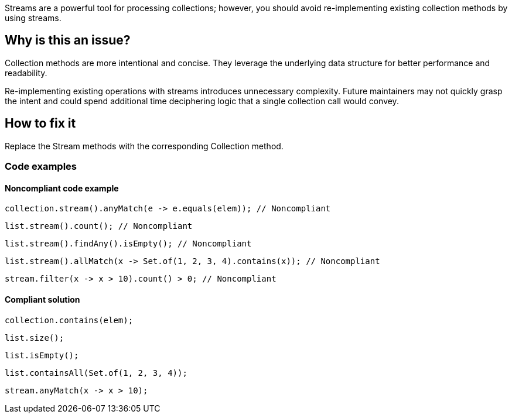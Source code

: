 Streams are a powerful tool for processing collections; however, you should avoid re-implementing existing collection methods by using streams.

== Why is this an issue?
Collection methods are more intentional and concise. They leverage the underlying data structure for better performance and readability. 

Re-implementing existing operations with streams introduces unnecessary complexity. 
Future maintainers may not quickly grasp the intent and could spend additional time deciphering logic that a single collection call would convey. 


== How to fix it
Replace the Stream methods with the corresponding Collection method.

=== Code examples

==== Noncompliant code example

[source,java,diff-id=1,diff-type=noncompliant]
----
collection.stream().anyMatch(e -> e.equals(elem)); // Noncompliant
----
[source,java,diff-id=2,diff-type=noncompliant]
----
list.stream().count(); // Noncompliant
----
[source,java,diff-id=3,diff-type=noncompliant]
----
list.stream().findAny().isEmpty(); // Noncompliant
----
[source,java,diff-id=4,diff-type=noncompliant]
----
list.stream().allMatch(x -> Set.of(1, 2, 3, 4).contains(x)); // Noncompliant
----
[source,java,diff-id=5,diff-type=noncompliant]
----
stream.filter(x -> x > 10).count() > 0; // Noncompliant
----

==== Compliant solution

[source,java,diff-id=1,diff-type=compliant]
----
collection.contains(elem);
----
[source,java,diff-id=2,diff-type=compliant]
----
list.size();
----
[source,java,diff-id=3,diff-type=compliant]
----
list.isEmpty();
----
[source,java,diff-id=4,diff-type=compliant]
----
list.containsAll(Set.of(1, 2, 3, 4));
----
[source,java,diff-id=5,diff-type=compliant]
----
stream.anyMatch(x -> x > 10);
----
